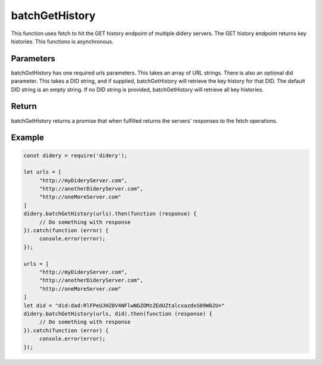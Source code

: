 ###############
batchGetHistory
###############
This function uses fetch to hit the GET history endpoint of multiple didery servers. The GET history endpoint returns
key histories. This functions is asynchronous.

Parameters
==========
batchGetHistory has one required urls parameters. This takes an array of URL strings. There is also an optional did
parameter. This takes a DID string, and if supplied, batchGetHistory will retrieve the key history for that
DID. The default DID string is an empty string. If no DID string is provided, batchGetHistory will retrieve all key
histories.

Return
======
batchGetHistory returns a promise that when fulfilled returns the servers' responses to the fetch operations.

Example
=======
.. code-block:: javascript

   const didery = require('didery');

   let urls = [
        "http://myDideryServer.com",
        "http://anotherDideryServer.com",
        "http://oneMoreServer.com"
   ]
   didery.batchGetHistory(urls).then(function (response) {
        // Do something with response
   }).catch(function (error) {
        console.error(error);
   });

   urls = [
        "http://myDideryServer.com",
        "http://anotherDideryServer.com",
        "http://oneMoreServer.com"
   ]
   let did = "did:dad:RlFPeUJHZ0V4NFlwNGZOMzZEdUZtalcxazdxS09Wb2U="
   didery.batchGetHistory(urls, did).then(function (response) {
        // Do something with response
   }).catch(function (error) {
        console.error(error);
   });